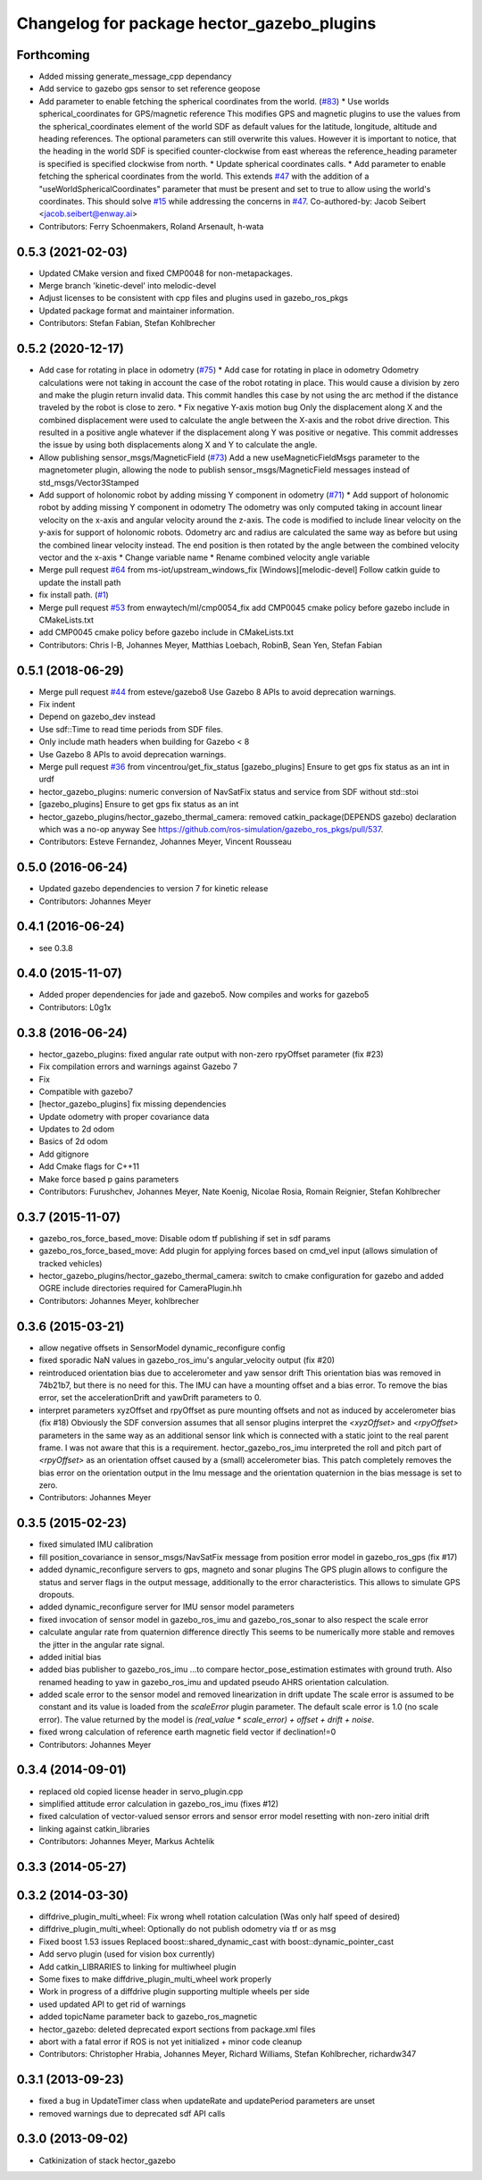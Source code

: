^^^^^^^^^^^^^^^^^^^^^^^^^^^^^^^^^^^^^^^^^^^
Changelog for package hector_gazebo_plugins
^^^^^^^^^^^^^^^^^^^^^^^^^^^^^^^^^^^^^^^^^^^

Forthcoming
-----------
* Added missing generate_message_cpp dependancy
* Add service to gazebo gps sensor to set reference geopose
* Add parameter to enable fetching the spherical coordinates from the world. (`#83 <https://github.com/tu-darmstadt-ros-pkg/hector_gazebo/issues/83>`_)
  * Use worlds spherical_coordinates for GPS/magnetic reference
  This modifies GPS and magnetic plugins to use the values from the spherical_coordinates element of the world SDF as default values for the latitude, longitude, altitude and heading references.
  The optional parameters can still overwrite this values. However it is important to notice, that the heading in the world SDF is specified counter-clockwise from east whereas the reference_heading
  parameter is specified is specified clockwise from north.
  * Update spherical coordinates calls.
  * Add parameter to enable fetching the spherical coordinates from the world.
  This extends `#47 <https://github.com/tu-darmstadt-ros-pkg/hector_gazebo/issues/47>`_ with the addition of a "useWorldSphericalCoordinates" parameter
  that must be present and set to true to allow using the world's coordinates.
  This should solve `#15 <https://github.com/tu-darmstadt-ros-pkg/hector_gazebo/issues/15>`_ while addressing the concerns in `#47 <https://github.com/tu-darmstadt-ros-pkg/hector_gazebo/issues/47>`_.
  Co-authored-by: Jacob Seibert <jacob.seibert@enway.ai>
* Contributors: Ferry Schoenmakers, Roland Arsenault, h-wata

0.5.3 (2021-02-03)
------------------
* Updated CMake version and fixed CMP0048 for non-metapackages.
* Merge branch 'kinetic-devel' into melodic-devel
* Adjust licenses to be consistent with cpp files and plugins used in gazebo_ros_pkgs
* Updated package format and maintainer information.
* Contributors: Stefan Fabian, Stefan Kohlbrecher

0.5.2 (2020-12-17)
------------------
* Add case for rotating in place in odometry (`#75 <https://github.com/tu-darmstadt-ros-pkg/hector_gazebo/issues/75>`_)
  * Add case for rotating in place in odometry
  Odometry calculations were not taking in account the case of the robot rotating in place. This
  would cause a division by zero and make the plugin return invalid data. This commit handles this
  case by not using the arc method if the distance traveled by the robot is close to zero.
  * Fix negative Y-axis motion bug
  Only the displacement along X and the combined displacement were used to
  calculate the angle between the X-axis and the robot drive direction.
  This resulted in a positive angle whatever if the displacement along Y
  was positive or negative. This commit addresses the issue by using both
  displacements along X and Y to calculate the angle.
* Allow publishing sensor_msgs/MagneticField (`#73 <https://github.com/tu-darmstadt-ros-pkg/hector_gazebo/issues/73>`_)
  Add a new useMagneticFieldMsgs parameter to the magnetometer plugin, allowing the node to publish sensor_msgs/MagneticField messages instead of std_msgs/Vector3Stamped
* Add support of holonomic robot by adding missing Y component in odometry (`#71 <https://github.com/tu-darmstadt-ros-pkg/hector_gazebo/issues/71>`_)
  * Add support of holonomic robot by adding missing Y component in odometry
  The odometry was only computed taking in account linear velocity on the x-axis and angular
  velocity around the z-axis. The code is modified to include linear velocity on the y-axis for
  support of holonomic robots. Odometry arc and radius are calculated the same way as before but
  using the combined linear velocity instead. The end position is then rotated by the angle between
  the combined velocity vector and the x-axis
  * Change variable name
  * Rename combined velocity angle variable
* Merge pull request `#64 <https://github.com/tu-darmstadt-ros-pkg/hector_gazebo/issues/64>`_ from ms-iot/upstream_windows_fix
  [Windows][melodic-devel] Follow catkin guide to update the install path
* fix install path. (`#1 <https://github.com/tu-darmstadt-ros-pkg/hector_gazebo/issues/1>`_)
* Merge pull request `#53 <https://github.com/tu-darmstadt-ros-pkg/hector_gazebo/issues/53>`_ from enwaytech/ml/cmp0054_fix
  add CMP0045 cmake policy before gazebo include in CMakeLists.txt
* add CMP0045 cmake policy before gazebo include in CMakeLists.txt
* Contributors: Chris I-B, Johannes Meyer, Matthias Loebach, RobinB, Sean Yen, Stefan Fabian

0.5.1 (2018-06-29)
------------------
* Merge pull request `#44 <https://github.com/tu-darmstadt-ros-pkg/hector_gazebo/issues/44>`_ from esteve/gazebo8
  Use Gazebo 8 APIs to avoid deprecation warnings.
* Fix indent
* Depend on gazebo_dev instead
* Use sdf::Time to read time periods from SDF files.
* Only include math headers when building for Gazebo < 8
* Use Gazebo 8 APIs to avoid deprecation warnings.
* Merge pull request `#36 <https://github.com/tu-darmstadt-ros-pkg/hector_gazebo/issues/36>`_ from vincentrou/get_fix_status
  [gazebo_plugins] Ensure to get gps fix status as an int in urdf
* hector_gazebo_plugins: numeric conversion of NavSatFix status and service from SDF without std::stoi
* [gazebo_plugins] Ensure to get gps fix status as an int
* hector_gazebo_plugins/hector_gazebo_thermal_camera: removed catkin_package(DEPENDS gazebo) declaration which was a no-op anyway
  See https://github.com/ros-simulation/gazebo_ros_pkgs/pull/537.
* Contributors: Esteve Fernandez, Johannes Meyer, Vincent Rousseau

0.5.0 (2016-06-24)
------------------
* Updated gazebo dependencies to version 7 for kinetic release
* Contributors: Johannes Meyer

0.4.1 (2016-06-24)
------------------
* see 0.3.8

0.4.0 (2015-11-07)
------------------
* Added proper dependencies for jade and gazebo5. Now compiles and works for gazebo5
* Contributors: L0g1x

0.3.8 (2016-06-24)
------------------
* hector_gazebo_plugins: fixed angular rate output with non-zero rpyOffset parameter (fix #23)
* Fix compilation errors and warnings against Gazebo 7
* Fix
* Compatible with gazebo7
* [hector_gazebo_plugins] fix missing dependencies
* Update odometry with proper covariance data
* Updates to 2d odom
* Basics of 2d odom
* Add gitignore
* Add Cmake flags for C++11
* Make force based p gains parameters
* Contributors: Furushchev, Johannes Meyer, Nate Koenig, Nicolae Rosia, Romain Reignier, Stefan Kohlbrecher

0.3.7 (2015-11-07)
------------------
* gazebo_ros_force_based_move: Disable odom tf publishing if set in sdf params
* gazebo_ros_force_based_move: Add plugin for applying forces based on cmd_vel input (allows simulation of tracked vehicles)
* hector_gazebo_plugins/hector_gazebo_thermal_camera: switch to cmake configuration for gazebo and added OGRE include directories required for CameraPlugin.hh
* Contributors: Johannes Meyer, kohlbrecher

0.3.6 (2015-03-21)
------------------
* allow negative offsets in SensorModel dynamic_reconfigure config
* fixed sporadic NaN values in gazebo_ros_imu's angular_velocity output (fix #20)
* reintroduced orientation bias due to accelerometer and yaw sensor drift
  This orientation bias was removed in 74b21b7, but there is no need for this.
  The IMU can have a mounting offset and a bias error. To remove the bias error, set the accelerationDrift and yawDrift parameters to 0.
* interpret parameters xyzOffset and rpyOffset as pure mounting offsets and not as induced by accelerometer bias (fix #18)
  Obviously the SDF conversion assumes that all sensor plugins interpret the `<xyzOffset>` and `<rpyOffset>` parameters in the same way as an
  additional sensor link which is connected with a static joint to the real parent frame. I was not aware that this is a requirement.
  hector_gazebo_ros_imu interpreted the roll and pitch part of `<rpyOffset>` as an orientation offset caused by a (small) accelerometer bias.
  This patch completely removes the bias error on the orientation output in the Imu message and the orientation quaternion in the bias message
  is set to zero.
* Contributors: Johannes Meyer

0.3.5 (2015-02-23)
------------------
* fixed simulated IMU calibration
* fill position_covariance in sensor_msgs/NavSatFix message from position error model in gazebo_ros_gps (fix #17)
* added dynamic_reconfigure servers to gps, magneto and sonar plugins
  The GPS plugin allows to configure the status and server flags in the output message,
  additionally to the error characteristics. This allows to simulate GPS dropouts.
* added dynamic_reconfigure server for IMU sensor model parameters
* fixed invocation of sensor model in gazebo_ros_imu and gazebo_ros_sonar to also respect the scale error
* calculate angular rate from quaternion difference directly
  This seems to be numerically more stable and removes the jitter in the angular rate signal.
* added initial bias
* added bias publisher to gazebo_ros_imu
  ...to compare hector_pose_estimation estimates with ground truth.
  Also renamed heading to yaw in gazebo_ros_imu and updated pseudo AHRS orientation calculation.
* added scale error to the sensor model and removed linearization in drift update
  The scale error is assumed to be constant and its value is loaded from the `scaleError` plugin parameter.
  The default scale error is 1.0 (no scale error).
  The value returned by the model is `(real_value * scale_error) + offset + drift + noise`.
* fixed wrong calculation of reference earth magnetic field vector if declination!=0
* Contributors: Johannes Meyer

0.3.4 (2014-09-01)
------------------
* replaced old copied license header in servo_plugin.cpp
* simplified attitude error calculation in gazebo_ros_imu (fixes #12)
* fixed calculation of vector-valued sensor errors and sensor error model resetting with non-zero initial drift
* linking against catkin_libraries
* Contributors: Johannes Meyer, Markus Achtelik

0.3.3 (2014-05-27)
------------------

0.3.2 (2014-03-30)
------------------
* diffdrive_plugin_multi_wheel: Fix wrong whell rotation calculation (Was only half speed of desired)
* diffdrive_plugin_multi_wheel: Optionally do not publish odometry via tf or as msg
* Fixed boost 1.53 issues
  Replaced boost::shared_dynamic_cast with boost::dynamic_pointer_cast
* Add servo plugin (used for vision box currently)
* Add catkin_LIBRARIES to linking for multiwheel plugin
* Some fixes to make diffdrive_plugin_multi_wheel work properly
* Work in progress of a diffdrive plugin supporting multiple wheels per side
* used updated API to get rid of warnings
* added topicName parameter back to gazebo_ros_magnetic
* hector_gazebo: deleted deprecated export sections from package.xml files
* abort with a fatal error if ROS is not yet initialized + minor code cleanup
* Contributors: Christopher Hrabia, Johannes Meyer, Richard Williams, Stefan Kohlbrecher, richardw347

0.3.1 (2013-09-23)
------------------
* fixed a bug in UpdateTimer class when updateRate and updatePeriod parameters are unset
* removed warnings due to deprecated sdf API calls

0.3.0 (2013-09-02)
------------------
* Catkinization of stack hector_gazebo
